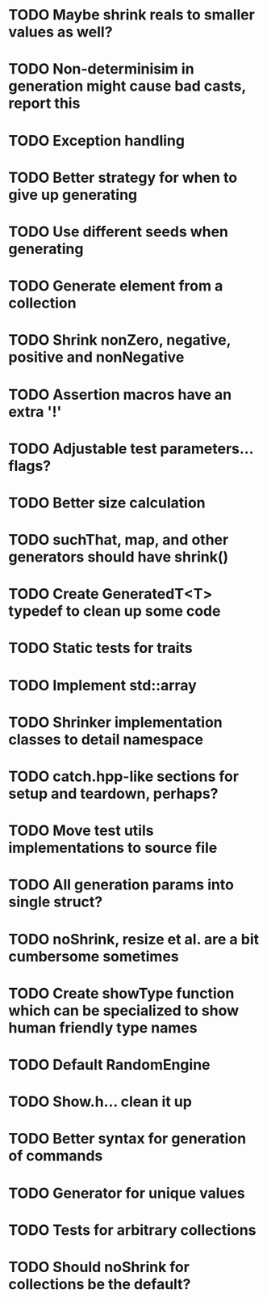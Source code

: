 * TODO Maybe shrink reals to smaller values as well?
* TODO Non-determinisim in generation might cause bad casts, report this
* TODO Exception handling
* TODO Better strategy for when to give up generating
* TODO Use different seeds when generating
* TODO Generate element from a collection
* TODO Shrink nonZero, negative, positive and nonNegative
* TODO Assertion macros have an extra '!'
* TODO Adjustable test parameters... flags?
* TODO Better size calculation
* TODO suchThat, map, and other generators should have shrink()
* TODO Create GeneratedT<T> typedef to clean up some code
* TODO Static tests for traits
* TODO Implement std::array
* TODO Shrinker implementation classes to detail namespace
* TODO catch.hpp-like sections for setup and teardown, perhaps?
* TODO Move test utils implementations to source file
* TODO All generation params into single struct?
* TODO noShrink, resize et al. are a bit cumbersome sometimes
* TODO Create showType function which can be specialized to show human friendly type names
* TODO Default RandomEngine
* TODO Show.h... clean it up
* TODO Better syntax for generation of commands
* TODO Generator for unique values
* TODO Tests for arbitrary collections
* TODO Should noShrink for collections be the default?
